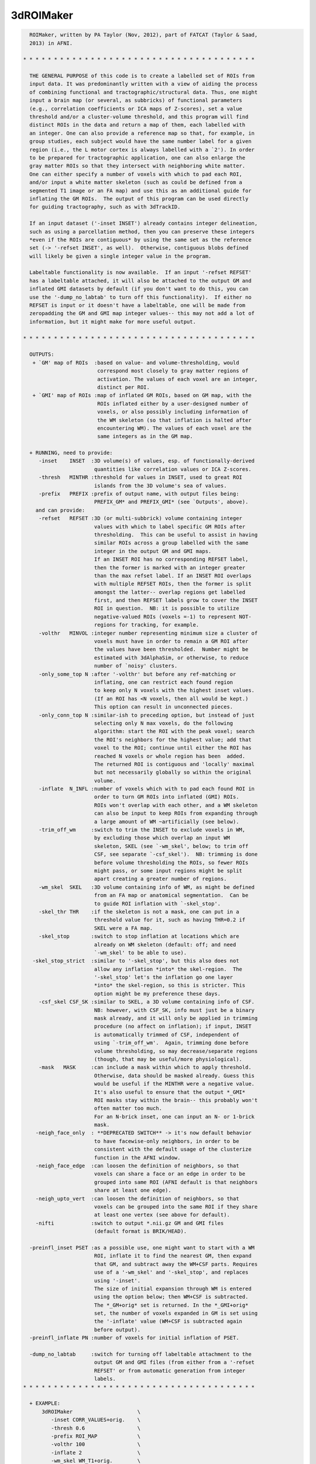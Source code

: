 **********
3dROIMaker
**********

.. _3dROIMaker:

.. contents:: 
    :depth: 4 

.. code-block:: none

    
      ROIMaker, written by PA Taylor (Nov, 2012), part of FATCAT (Taylor & Saad,
      2013) in AFNI.
    
    * * * * * * * * * * * * * * * * * * * * * * * * * * * * * * * * * * * * * *
    
      THE GENERAL PURPOSE of this code is to create a labelled set of ROIs from
      input data. It was predominantly written with a view of aiding the process
      of combining functional and tractographic/structural data. Thus, one might
      input a brain map (or several, as subbricks) of functional parameters 
      (e.g., correlation coefficients or ICA maps of Z-scores), set a value 
      threshold and/or a cluster-volume threshold, and this program will find
      distinct ROIs in the data and return a map of them, each labelled with
      an integer. One can also provide a reference map so that, for example, in
      group studies, each subject would have the same number label for a given
      region (i.e., the L motor cortex is always labelled with a `2'). In order
      to be prepared for tractographic application, one can also enlarge the
      gray matter ROIs so that they intersect with neighboring white matter.
      One can either specify a number of voxels with which to pad each ROI, 
      and/or input a white matter skeleton (such as could be defined from a 
      segmented T1 image or an FA map) and use this as an additional guide for
      inflating the GM ROIs.  The output of this program can be used directly
      for guiding tractography, such as with 3dTrackID.
    
      If an input dataset ('-inset INSET') already contains integer delineation,
      such as using a parcellation method, then you can preserve these integers
      *even if the ROIs are contiguous* by using the same set as the reference
      set (-> '-refset INSET', as well).  Otherwise, contiguous blobs defined
      will likely be given a single integer value in the program.
    
      Labeltable functionality is now available.  If an input '-refset REFSET'
      has a labeltable attached, it will also be attached to the output GM and
      inflated GMI datasets by default (if you don't want to do this, you can
      use the '-dump_no_labtab' to turn off this functionality).  If either no
      REFSET is input or it doesn't have a labeltable, one will be made from
      zeropadding the GM and GMI map integer values-- this may not add a lot of
      information, but it might make for more useful output.
    
    * * * * * * * * * * * * * * * * * * * * * * * * * * * * * * * * * * * * * *
    
      OUTPUTS:
       + `GM' map of ROIs  :based on value- and volume-thresholding, would
                            correspond most closely to gray matter regions of
                            activation. The values of each voxel are an integer,
                            distinct per ROI.
       + `GMI' map of ROIs :map of inflated GM ROIs, based on GM map, with the 
                            ROIs inflated either by a user-designed number of
                            voxels, or also possibly including information of
                            the WM skeleton (so that inflation is halted after
                            encountering WM). The values of each voxel are the
                            same integers as in the GM map.
    
      + RUNNING, need to provide:
         -inset    INSET  :3D volume(s) of values, esp. of functionally-derived
                           quantities like correlation values or ICA Z-scores.
         -thresh   MINTHR :threshold for values in INSET, used to great ROI
                           islands from the 3D volume's sea of values.
         -prefix   PREFIX :prefix of output name, with output files being:
                           PREFIX_GM* and PREFIX_GMI* (see `Outputs', above).
        and can provide: 
         -refset   REFSET :3D (or multi-subbrick) volume containing integer 
                           values with which to label specific GM ROIs after
                           thresholding.  This can be useful to assist in having
                           similar ROIs across a group labelled with the same 
                           integer in the output GM and GMI maps.
                           If an INSET ROI has no corresponding REFSET label,
                           then the former is marked with an integer greater 
                           than the max refset label. If an INSET ROI overlaps
                           with multiple REFSET ROIs, then the former is split
                           amongst the latter-- overlap regions get labelled 
                           first, and then REFSET labels grow to cover the INSET
                           ROI in question.  NB: it is possible to utilize
                           negative-valued ROIs (voxels =-1) to represent NOT-
                           regions for tracking, for example.
         -volthr   MINVOL :integer number representing minimum size a cluster of
                           voxels must have in order to remain a GM ROI after 
                           the values have been thresholded.  Number might be
                           estimated with 3dAlphaSim, or otherwise, to reduce
                           number of `noisy' clusters.
         -only_some_top N :after '-volthr' but before any ref-matching or
                           inflating, one can restrict each found region
                           to keep only N voxels with the highest inset values.
                           (If an ROI has <N voxels, then all would be kept.)
                           This option can result in unconnected pieces.
         -only_conn_top N :similar-ish to preceding option, but instead of just
                           selecting only N max voxels, do the following
                           algorithm: start the ROI with the peak voxel; search
                           the ROI's neighbors for the highest value; add that
                           voxel to the ROI; continue until either the ROI has 
                           reached N voxels or whole region has been  added.
                           The returned ROI is contiguous and 'locally' maximal
                           but not necessarily globally so within the original
                           volume.
         -inflate  N_INFL :number of voxels which with to pad each found ROI in
                           order to turn GM ROIs into inflated (GMI) ROIs.
                           ROIs won't overlap with each other, and a WM skeleton
                           can also be input to keep ROIs from expanding through
                           a large amount of WM ~artificially (see below).
         -trim_off_wm     :switch to trim the INSET to exclude voxels in WM,
                           by excluding those which overlap an input WM
                           skeleton, SKEL (see `-wm_skel', below; to trim off
                           CSF, see separate `-csf_skel').  NB: trimming is done
                           before volume thresholding the ROIs, so fewer ROIs
                           might pass, or some input regions might be split
                           apart creating a greater number of regions.
         -wm_skel  SKEL   :3D volume containing info of WM, as might be defined
                           from an FA map or anatomical segmentation.  Can be
                           to guide ROI inflation with `-skel_stop'.
         -skel_thr THR    :if the skeleton is not a mask, one can put in a 
                           threshold value for it, such as having THR=0.2 if 
                           SKEL were a FA map.
         -skel_stop       :switch to stop inflation at locations which are 
                           already on WM skeleton (default: off; and need
                           `-wm_skel' to be able to use).
       -skel_stop_strict  :similar to '-skel_stop', but this also does not
                           allow any inflation *into* the skel-region.  The
                           '-skel_stop' let's the inflation go one layer
                           *into* the skel-region, so this is stricter. This
                           option might be my preference these days.
         -csf_skel CSF_SK :similar to SKEL, a 3D volume containing info of CSF.
                           NB: however, with CSF_SK, info must just be a binary
                           mask already, and it will only be applied in trimming
                           procedure (no affect on inflation); if input, INSET
                           is automatically trimmed of CSF, independent of
                           using `-trim_off_wm'.  Again, trimming done before
                           volume thresholding, so may decrease/separate regions
                           (though, that may be useful/more physiological).
         -mask   MASK     :can include a mask within which to apply threshold.
                           Otherwise, data should be masked already. Guess this
                           would be useful if the MINTHR were a negative value.
                           It's also useful to ensure that the output *_GMI*
                           ROI masks stay within the brain-- this probably won't
                           often matter too much.
                           For an N-brick inset, one can input an N- or 1-brick
                           mask.
        -neigh_face_only  : **DEPRECATED SWITCH** -> it's now default behavior
                           to have facewise-only neighbors, in order to be
                           consistent with the default usage of the clusterize
                           function in the AFNI window.
        -neigh_face_edge  :can loosen the definition of neighbors, so that
                           voxels can share a face or an edge in order to be
                           grouped into same ROI (AFNI default is that neighbors
                           share at least one edge).
        -neigh_upto_vert  :can loosen the definition of neighbors, so that
                           voxels can be grouped into the same ROI if they share
                           at least one vertex (see above for default).
        -nifti            :switch to output *.nii.gz GM and GMI files
                           (default format is BRIK/HEAD).
    
      -preinfl_inset PSET :as a possible use, one might want to start with a WM
                           ROI, inflate it to find the nearest GM, then expand
                           that GM, and subtract away the WM+CSF parts. Requires
                           use of a '-wm_skel' and '-skel_stop', and replaces
                           using '-inset'.
                           The size of initial expansion through WM is entered
                           using the option below; then WM+CSF is subtracted.
                           The *_GM+orig* set is returned. In the *_GMI+orig*
                           set, the number of voxels expanded in GM is set using
                           the '-inflate' value (WM+CSF is subtracted again
                           before output).
      -preinfl_inflate PN :number of voxels for initial inflation of PSET.
    
      -dump_no_labtab     :switch for turning off labeltable attachment to the
                           output GM and GMI files (from either from a '-refset
                           REFSET' or from automatic generation from integer
                           labels.
    * * * * * * * * * * * * * * * * * * * * * * * * * * * * * * * * * * * * * *
    
      + EXAMPLE:
          3dROIMaker                     \
             -inset CORR_VALUES+orig.    \
             -thresh 0.6                 \
             -prefix ROI_MAP             \
             -volthr 100                 \
             -inflate 2                  \
             -wm_skel WM_T1+orig.        \
             -skel_stop_strict 
    
    * * * * * * * * * * * * * * * * * * * * * * * * * * * * * * * * * * * * * *
    
      If you use this program, please reference the introductory/description
      paper for the FATCAT toolbox:
            Taylor PA, Saad ZS (2013).  FATCAT: (An Efficient) Functional
            And Tractographic Connectivity Analysis Toolbox. Brain 
            Connectivity 3(5):523-535.

